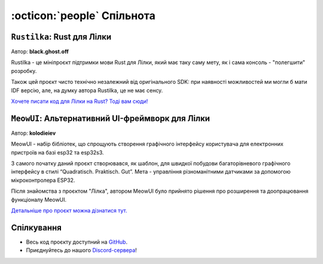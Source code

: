:octicon:`people` Спільнота
===========================

``Rustilka``: Rust для Лілки
----------------------------

Автор: **black.ghost.off**

Rustilka - це мініпроєкт підтримки мови Rust для Лілки, який має таку саму мету, як і сама консоль - "полегшити" розробку.

Також цей проєкт чисто технічно незалежний від оригінального SDK: при наявності можливостей ми могли б мати IDF версію, але, на думку автора Rustilka, це не має сенсу.

`Хочете писати код для Лілки на Rust? Тоді вам сюди! <https://rust.lilka.dev>`_

``MeowUI``: Альтернативний UI-фреймворк для Лілки
-------------------------------------------------

Автор: **kolodieiev**

MeowUI - набір бібліотек, що спрощують створення графічного інтерфейсу користувача для електронних пристроїв на базі esp32 та esp32s3.

З самого початку даний проєкт створювався, як шаблон, для швидкої побудови багаторівневого графічного інтерфейсу в стилі “Quadratisch. Praktisch. Gut”.
Мета - управління різноманітними датчиками за допомогою мікроконтролера ESP32.

Після знайомства з проєктом "Лілка", автором MeowUI було прийнято рішення про розширення та доопрацювання функціоналу MeowUI.

`Детальніше про проєкт можна дізнатися тут. <https://github.com/Kolodieiev/MeowUI>`_

Спілкування
-----------

- Весь код проєкту доступний на `GitHub <https://github.com/and3rson/lilka>`_.
- Приєднуйтесь до нашого `Discord-сервера <https://discord.gg/HU68TaKCu6>`_!
